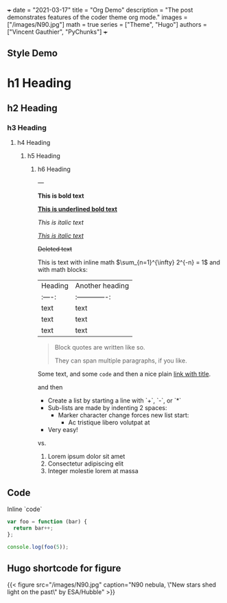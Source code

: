 +++
date = "2021-03-17"
title = "Org Demo"
description = "The post demonstrates features of the coder theme org mode."
images = ["/images/N90.jpg"]
math = true
series = ["Theme", "Hugo"]
authors = ["Vincent Gauthier", "PyChunks"]
+++

** Style Demo

* h1 Heading
** h2 Heading
*** h3 Heading
**** h4 Heading
***** h5 Heading
****** h6 Heading


---

*This is bold text*

*_This is underlined bold text_*

/This is italic text/

/_This is italic text_/

+Deleted text+

This is text with inline math $\sum_{n=1}^{\infty} 2^{-n} = 1$ and with math blocks:

\begin{equation}
\sum_{n=1}^{\infty} 2^{-n} = 1
\end{equation}

| Heading | Another heading |
| :----:  | :-------------: |
|  text   |      text       |
|  text   |      text       |
|  text   |      text       |

#+begin_quote
Block quotes are
 written like so.

 They can span multiple paragraphs,
 if you like.
#+end_quote
Some text, and some =code= and then a nice plain [[https://github.com/davidhampgonsalves/davidhampgonsalves.com-hugo][link with title]].

and then

+ Create a list by starting a line with `+`, `-`, or `*`
+ Sub-lists are made by indenting 2 spaces:
  - Marker character change forces new list start:
    * Ac tristique libero volutpat at
+ Very easy!

vs.

1. Lorem ipsum dolor sit amet
2. Consectetur adipiscing elit
3. Integer molestie lorem at massa

** Code

Inline `code`

#+begin_src js 
var foo = function (bar) {
  return bar++;
};

console.log(foo(5));
#+end_src


** Hugo shortcode for figure

{{< figure src="/images/N90.jpg" caption="N90 nebula, \"New stars shed light on the past\" by ESA/Hubble" >}}
